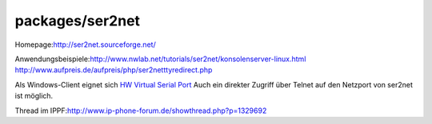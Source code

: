 packages/ser2net
================
Homepage:
`​http://ser2net.sourceforge.net/ <http://ser2net.sourceforge.net/>`__

Anwendungsbeispiele:
`​http://www.nwlab.net/tutorials/ser2net/konsolenserver-linux.html <http://www.nwlab.net/tutorials/ser2net/konsolenserver-linux.html>`__
`​http://www.aufpreis.de/aufpreis/php/ser2netttyredirect.php <http://www.aufpreis.de/aufpreis/php/ser2netttyredirect.php>`__

Als Windows-Client eignet sich `​HW Virtual Serial
Port <http://www.hw-group.com/products/hw_vsp/index_de.html>`__ Auch ein
direkter Zugriff über Telnet auf den Netzport von ser2net ist möglich.

Thread im IPPF:
`​http://www.ip-phone-forum.de/showthread.php?p=1329692 <http://www.ip-phone-forum.de/showthread.php?p=1329692>`__
